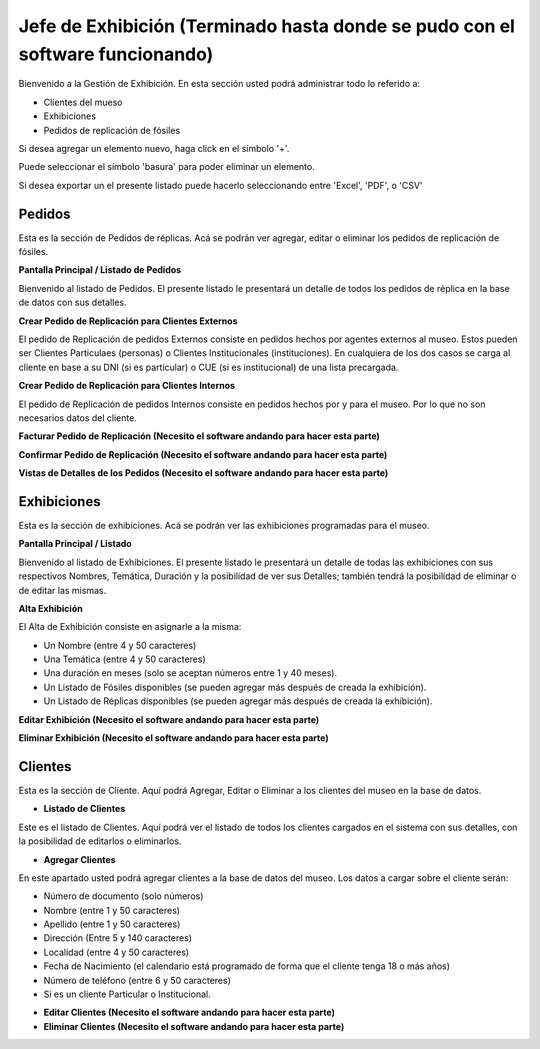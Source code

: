 Jefe de Exhibición (Terminado hasta donde se pudo con el software funcionando)
==================

Bienvenido a la Gestión de Exhibición. En esta sección usted podrá administrar todo lo referido a:

*  Clientes del mueso

*  Exhibiciones 

*  Pedidos de replicación de fósiles

.. image:: ../images/exhibicion/Bienvenida
   :width: 800

Si desea agregar un elemento nuevo, haga click en el símbolo '+'. 

.. image:: ../images/+
   :width: 50

   Puede seleccionar el símbolo 'lápiz' para poder editar su información general.

.. image:: ../images/lapiz
   :width: 50

Puede seleccionar el símbolo 'basura' para poder eliminar un elemento.

.. image:: ../images/basura
   :width: 50

Si desea exportar un el presente listado puede hacerlo seleccionando entre 'Excel', 'PDF', o 'CSV'

.. image:: ../images/exportar
   :width: 200


Pedidos
_______
Esta es la sección de Pedidos de réplicas.
Acá se podrán ver agregar, editar o eliminar los pedidos de replicación de fósiles.


**Pantalla Principal / Listado de Pedidos**

Bienvenido al listado de Pedidos. 
El presente listado le presentará un detalle de todos los pedidos de réplica en la base de datos con sus detalles.

.. image:: ../images/exhibicion/pedidos/ListadoPedidos
   :width: 800


**Crear Pedido de Replicación para Clientes Externos**

El pedido de Replicación de pedidos Externos consiste en pedidos hechos por agentes externos al museo.
Estos pueden ser Clientes Particulaes (personas) o Clientes Institucionales (instituciones).
En cualquiera de los dos casos se carga al cliente en base a su DNI (si es particular) o CUE (si es institucional) de una lista precargada.

.. image:: ../images/exhibicion/pedidos/AgregarPedidoInterno
   :width: 800

**Crear Pedido de Replicación para Clientes Internos**

El pedido de Replicación de pedidos Internos consiste en pedidos hechos por y para el museo. Por lo que no son necesarios datos del cliente.

.. image:: ../images/exhibicion/pedidos/AgregarPedidoInterno
   :width: 800

**Facturar Pedido de Replicación (Necesito el software andando para hacer esta parte)**



**Confirmar Pedido de Replicación (Necesito el software andando para hacer esta parte)**



**Vistas de Detalles de los Pedidos (Necesito el software andando para hacer esta parte)**



Exhibiciones
______________________
Esta es la sección de exhibiciones.
Acá se podrán ver las exhibiciones programadas para el museo.


**Pantalla Principal / Listado**

Bienvenido al listado de Exhibiciones. 
El presente listado le presentará un detalle de todas las exhibiciones con sus respectivos Nombres, Temática, Duración  y la posibilidad  de ver sus Detalles; también tendrá la posibilidad de eliminar o de editar las mismas.

.. image:: ../images/exhibicion/exhibiciones/ListadoExhibiciones
   :width: 800

**Alta Exhibición**

El Alta de Exhibición consiste en asignarle a la misma:

*  Un Nombre (entre 4 y 50 caracteres)

*  Una Temática (entre 4 y 50 caracteres)

*  Una duración en meses (solo se aceptan números entre 1 y 40 meses).

*  Un Listado de Fósiles disponibles (se pueden agregar más después de creada la exhibición).

*  Un Listado de Réplicas disponibles (se pueden agregar más después de creada la exhibición).

.. image:: ../images/exhibicion/exhibiciones/AltaExhibicion
   :width: 800


**Editar Exhibición (Necesito el software andando para hacer esta parte)**



**Eliminar Exhibición (Necesito el software andando para hacer esta parte)**


Clientes
________
Esta es la sección de Cliente. Aquí podrá Agregar, Editar o Eliminar a los clientes del museo en la base de datos.

* **Listado de Clientes**

Este es el listado de Clientes. Aquí podrá ver el listado de todos los clientes cargados en el sistema con sus detalles, 
con la posibilidad de editarlos o eliminarlos.

.. image:: ../images/exhibicion/clientes/ListadoClientes
   :width: 800


* **Agregar Clientes**

En este apartado usted podrá agregar clientes a la base de datos del museo.
Los datos a cargar sobre el cliente serán:

*  Número de documento (solo números)

*  Nombre (entre 1 y 50 caracteres)

*  Apellido (entre 1 y 50 caracteres)

*  Dirección (Entre 5 y 140 caracteres)

*  Localidad (entre 4 y 50 caracteres)

*  Fecha de Nacimiento (el calendario está programado de forma que el cliente tenga 18 o más años)

*  Número de teléfono (entre 6 y 50 caracteres)

*  Si es un cliente Particular o Institucional.

.. image:: ../images/exhibicion/clientes/AgregarCliente
   :width: 800

* **Editar Clientes (Necesito el software andando para hacer esta parte)**




* **Eliminar Clientes (Necesito el software andando para hacer esta parte)**

